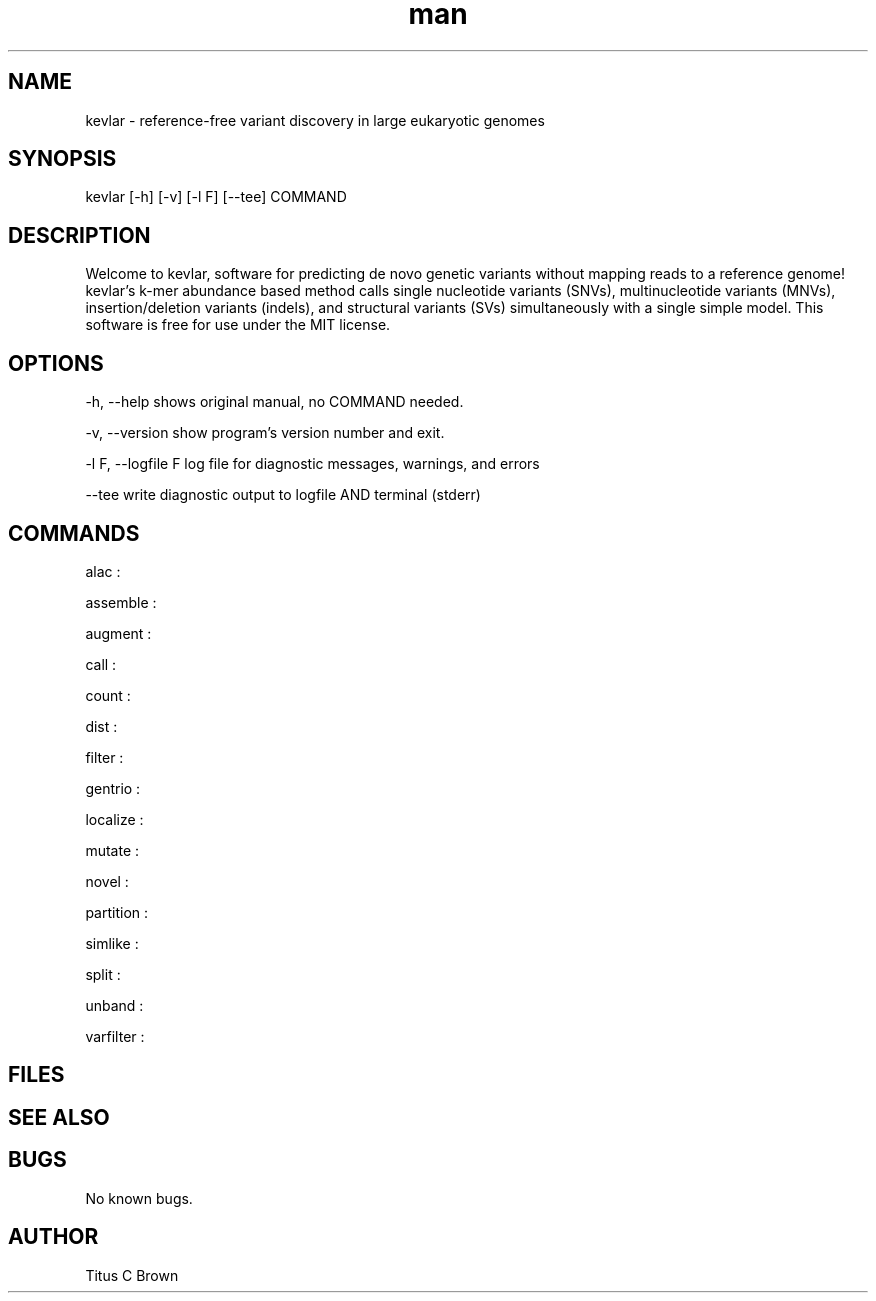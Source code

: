 .\" Manpage for kevlar.
.\" Contact Titus to correct errors or typos.
.TH man 8 "01 April 2019" "1.0" "kevlar man page"
.SH NAME
kevlar - reference-free variant discovery in large eukaryotic genomes 
.SH SYNOPSIS
 kevlar [-h] [-v] [-l F] [--tee] COMMAND
.SH DESCRIPTION
Welcome to kevlar, software for predicting de novo genetic variants without mapping reads to a reference genome! 
kevlar's k-mer abundance based method calls single nucleotide variants (SNVs), multinucleotide variants (MNVs), 
insertion/deletion variants (indels), and structural variants (SVs) simultaneously with a single simple model. 
This software is free for use under the MIT license.
.SH OPTIONS
-h,   --help       shows original manual, no COMMAND needed.

-v,   --version    show program's version number and exit.

-l F, --logfile F  log file for diagnostic messages, warnings, and errors

--tee              write diagnostic output to logfile AND terminal (stderr)

.SH COMMANDS
  alac :

  assemble :

  augment :

  call :

  count :

  dist :

  filter :

  gentrio :

  localize :

  mutate : 

  novel :

  partition :

  simlike :

  split :

  unband :

  varfilter :

.SH FILES

.SH SEE ALSO
 
.SH BUGS
No known bugs.
.SH AUTHOR
Titus C Brown
